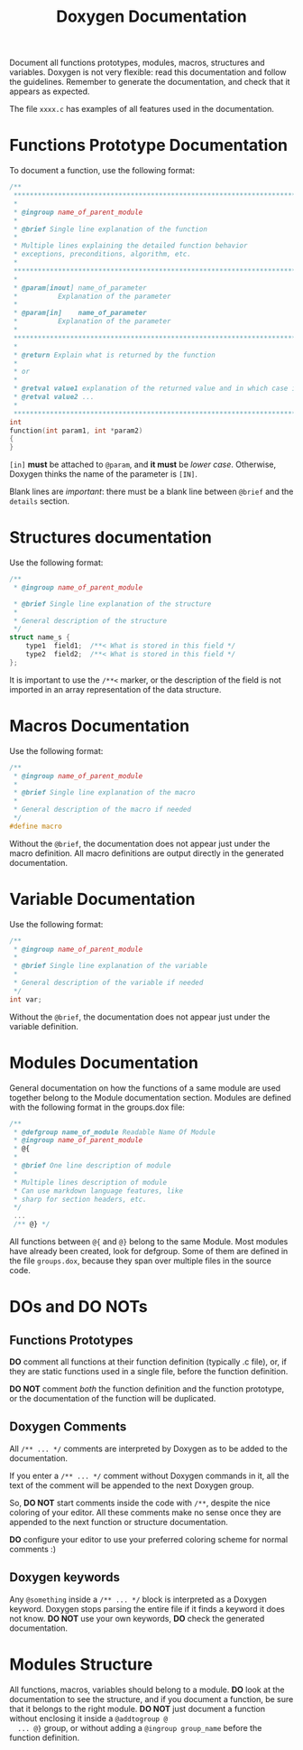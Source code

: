 #+TITLE: Doxygen Documentation

Document all functions prototypes, modules, macros, structures and
variables. Doxygen is not very flexible: read this documentation and
follow the guidelines. Remember to generate the documentation, and
check that it appears as expected.

The file ~xxxx.c~ has examples of all features used in the
documentation.

* Functions Prototype Documentation
  To document a function, use the following format:

  #+begin_src c
  /**
   *******************************************************************************
   *
   * @ingroup name_of_parent_module
   *
   * @brief Single line explanation of the function
   *
   * Multiple lines explaining the detailed function behavior
   * exceptions, preconditions, algorithm, etc.
   *
   *******************************************************************************
   *
   * @param[inout] name_of_parameter
   *          Explanation of the parameter
   *
   * @param[in]    name_of_parameter
   *          Explanation of the parameter
   *
   *******************************************************************************
   *
   * @return Explain what is returned by the function
   *
   * or
   *
   * @retval value1 explanation of the returned value and in which case it is returned
   * @retval value2 ...
   *
   *******************************************************************************/
  int
  function(int param1, int *param2)
  {
  }
  #+end_src

  ~[in]~ *must* be attached to ~@param~, and *it must* be /lower
  case/. Otherwise, Doxygen thinks the name of the parameter is ~[IN]~.

  Blank lines are /important/: there must be a blank line between ~@brief~
  and the ~details~ section.

* Structures documentation

  Use the following format:

  #+begin_src c
  /**
   * @ingroup name_of_parent_module

   * @brief Single line explanation of the structure
   *
   * General description of the structure
   */
  struct name_s {
      type1  field1;  /**< What is stored in this field */
      type2  field2;  /**< What is stored in this field */
  };
  #+end_src

  It is important to use the ~/**<~ marker, or the description of the
  field is not imported in an array representation of the data
  structure.

* Macros Documentation

  Use the following format:

  #+begin_src c
  /**
   * @ingroup name_of_parent_module
   *
   * @brief Single line explanation of the macro
   *
   * General description of the macro if needed
   */
  #define macro
  #+end_src

  Without the ~@brief~, the documentation does not appear just under the
  macro definition. All macro definitions are output directly in the
  generated documentation.

* Variable Documentation

  Use the following format:

  #+begin_src c
  /**
   * @ingroup name_of_parent_module
   *
   * @brief Single line explanation of the variable
   *
   * General description of the variable if needed
   */
  int var;
  #+end_src

  Without the ~@brief~, the documentation does not appear just under the
  variable definition.

* Modules Documentation

  General documentation on how the functions of a same module are used
  together belong to the Module documentation section. Modules are
  defined with the following format in the groups.dox file:

  #+begin_src c
  /**
   * @defgroup name_of_module Readable Name Of Module
   * @ingroup name_of_parent_module
   * @{
   *
   * @brief One line description of module
   *
   * Multiple lines description of module
   * Can use markdown language features, like
   * sharp for section headers, etc.
   */
   ...
   /** @} */
  #+end_src

  All functions between ~@{~ and ~@}~ belong to the same Module. Most
  modules have already been created, look for defgroup. Some of them
  are defined in the file ~groups.dox~, because they span over multiple
  files in the source code.

* DOs and DO NOTs

** Functions Prototypes
   *DO* comment all functions at their function definition (typically .c
   file), or, if they are static functions used in a single file,
   before the function definition.

   *DO NOT* comment /both/ the function definition and the function
   prototype, or the documentation of the function will be duplicated.

** Doxygen Comments
   All ~/** ... */~ comments are interpreted by Doxygen as to be added
   to the documentation.

   If you enter a ~/** ... */~ comment without Doxygen commands in it,
   all the text of the comment will be appended to the next Doxygen
   group.

   So, *DO NOT* start comments inside the code with ~/**~, despite the
   nice coloring of your editor. All these comments make no sense once
   they are appended to the next function or structure documentation.

   *DO* configure your editor to use your preferred coloring scheme for
   normal comments :)

**  Doxygen keywords
    Any ~@something~ inside a ~/** ... */~ block is interpreted as a
    Doxygen keyword. Doxygen stops parsing the entire file if it finds
    a keyword it does not know. *DO NOT* use your own keywords, *DO* check
    the generated documentation.

* Modules Structure
  All functions, macros, variables should belong to a module. *DO* look
  at the documentation to see the structure, and if you document a
  function, be sure that it belongs to the right module. *DO NOT* just
  document a function without enclosing it inside a ~@addtogroup @
  ... @}~ group, or without adding a ~@ingroup group_name~ before the
  function definition.
